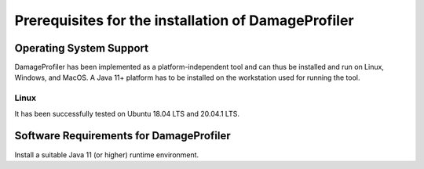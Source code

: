 Prerequisites for the installation of DamageProfiler
=====================================================

Operating System Support
-------------------------

DamageProfiler has been implemented as a platform-independent tool and can thus be installed and run on Linux, Windows, and MacOS.
A Java 11+ platform has to be installed on the workstation used for running the tool.

Linux
~~~~~

It has been successfully tested on Ubuntu 18.04 LTS and 20.04.1 LTS.


Software Requirements for DamageProfiler
------------------------------------------

Install a suitable Java 11 (or higher) runtime environment.
